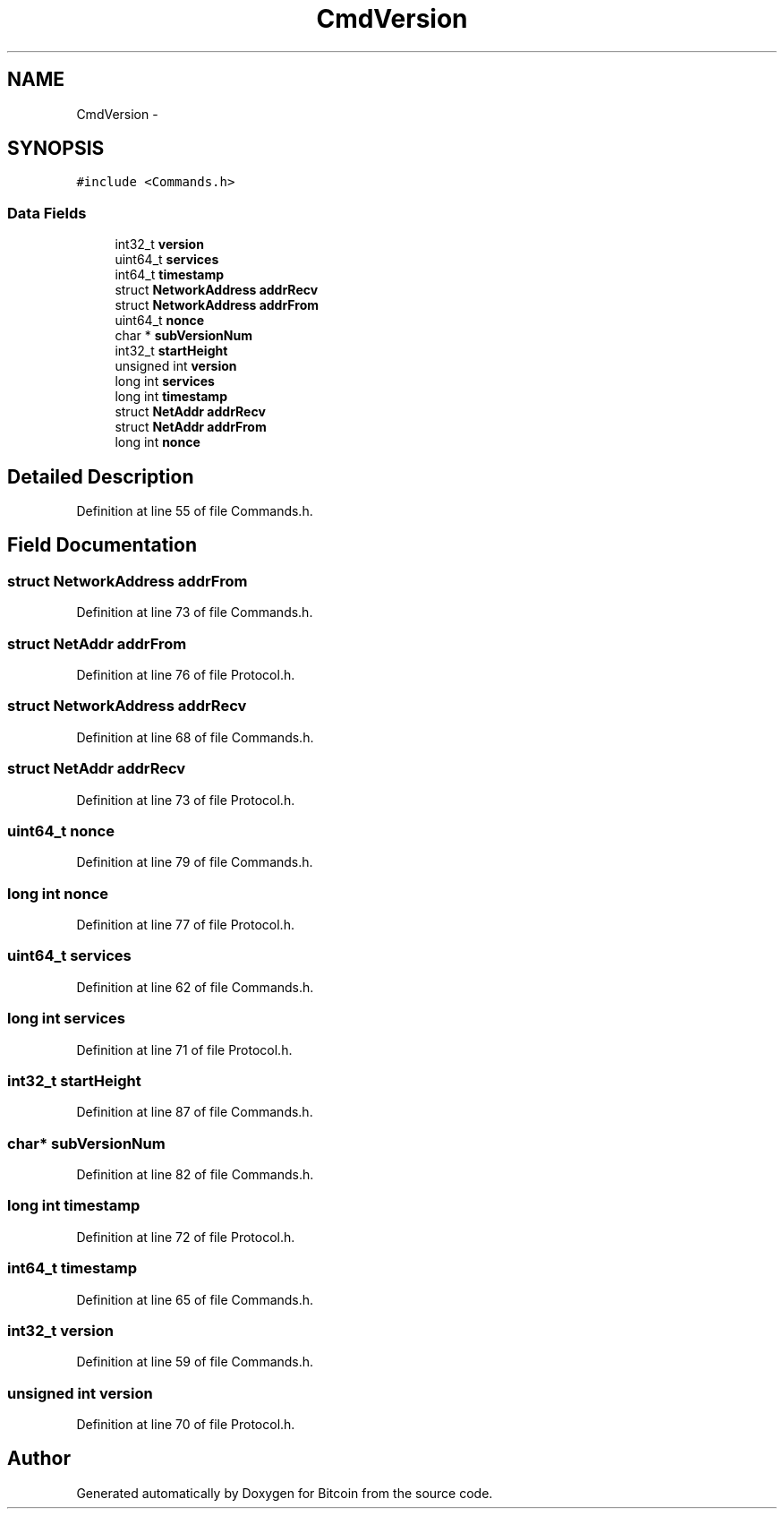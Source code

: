 .TH "CmdVersion" 3 "Fri Nov 9 2012" "Version 1.0" "Bitcoin" \" -*- nroff -*-
.ad l
.nh
.SH NAME
CmdVersion \- 
.SH SYNOPSIS
.br
.PP
.PP
\fC#include <Commands.h>\fP
.SS "Data Fields"

.in +1c
.ti -1c
.RI "int32_t \fBversion\fP"
.br
.ti -1c
.RI "uint64_t \fBservices\fP"
.br
.ti -1c
.RI "int64_t \fBtimestamp\fP"
.br
.ti -1c
.RI "struct \fBNetworkAddress\fP \fBaddrRecv\fP"
.br
.ti -1c
.RI "struct \fBNetworkAddress\fP \fBaddrFrom\fP"
.br
.ti -1c
.RI "uint64_t \fBnonce\fP"
.br
.ti -1c
.RI "char * \fBsubVersionNum\fP"
.br
.ti -1c
.RI "int32_t \fBstartHeight\fP"
.br
.ti -1c
.RI "unsigned int \fBversion\fP"
.br
.ti -1c
.RI "long int \fBservices\fP"
.br
.ti -1c
.RI "long int \fBtimestamp\fP"
.br
.ti -1c
.RI "struct \fBNetAddr\fP \fBaddrRecv\fP"
.br
.ti -1c
.RI "struct \fBNetAddr\fP \fBaddrFrom\fP"
.br
.ti -1c
.RI "long int \fBnonce\fP"
.br
.in -1c
.SH "Detailed Description"
.PP 
Definition at line 55 of file Commands.h.
.SH "Field Documentation"
.PP 
.SS "struct \fBNetworkAddress\fP \fBaddrFrom\fP"
.PP
Definition at line 73 of file Commands.h.
.SS "struct \fBNetAddr\fP \fBaddrFrom\fP"
.PP
Definition at line 76 of file Protocol.h.
.SS "struct \fBNetworkAddress\fP \fBaddrRecv\fP"
.PP
Definition at line 68 of file Commands.h.
.SS "struct \fBNetAddr\fP \fBaddrRecv\fP"
.PP
Definition at line 73 of file Protocol.h.
.SS "uint64_t \fBnonce\fP"
.PP
Definition at line 79 of file Commands.h.
.SS "long int \fBnonce\fP"
.PP
Definition at line 77 of file Protocol.h.
.SS "uint64_t \fBservices\fP"
.PP
Definition at line 62 of file Commands.h.
.SS "long int \fBservices\fP"
.PP
Definition at line 71 of file Protocol.h.
.SS "int32_t \fBstartHeight\fP"
.PP
Definition at line 87 of file Commands.h.
.SS "char* \fBsubVersionNum\fP"
.PP
Definition at line 82 of file Commands.h.
.SS "long int \fBtimestamp\fP"
.PP
Definition at line 72 of file Protocol.h.
.SS "int64_t \fBtimestamp\fP"
.PP
Definition at line 65 of file Commands.h.
.SS "int32_t \fBversion\fP"
.PP
Definition at line 59 of file Commands.h.
.SS "unsigned int \fBversion\fP"
.PP
Definition at line 70 of file Protocol.h.

.SH "Author"
.PP 
Generated automatically by Doxygen for Bitcoin from the source code.
